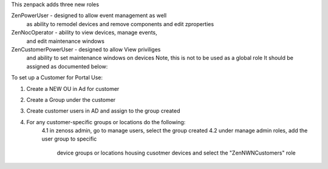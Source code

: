 This zenpack adds three new roles

ZenPowerUser - designed to allow event management as well
               as ability to remodel devices and remove components
               and edit zproperties

ZenNocOperator - ability to view devices, manage events, 
                 and edit maintenance windows

ZenCustomerPowerUser - designed to allow View priviliges
                       and ability to set maintenance windows on devices
                       Note, this is not to be used as a global role
                       It should be assigned as documented below:


To set up a Customer for Portal Use:

1.  Create a NEW OU in Ad for customer
2.  Create a Group under the customer
3.  Create customer users in AD and assign to the group created
4.  For any customer-specific groups or locations do the following:
	4.1  in zenoss admin, go to manage users, select the group created
        4.2  under manage admin roles, add the user group to specific
             device groups or locations housing cusotmer devices
             and select the "ZenNWNCustomers" role


